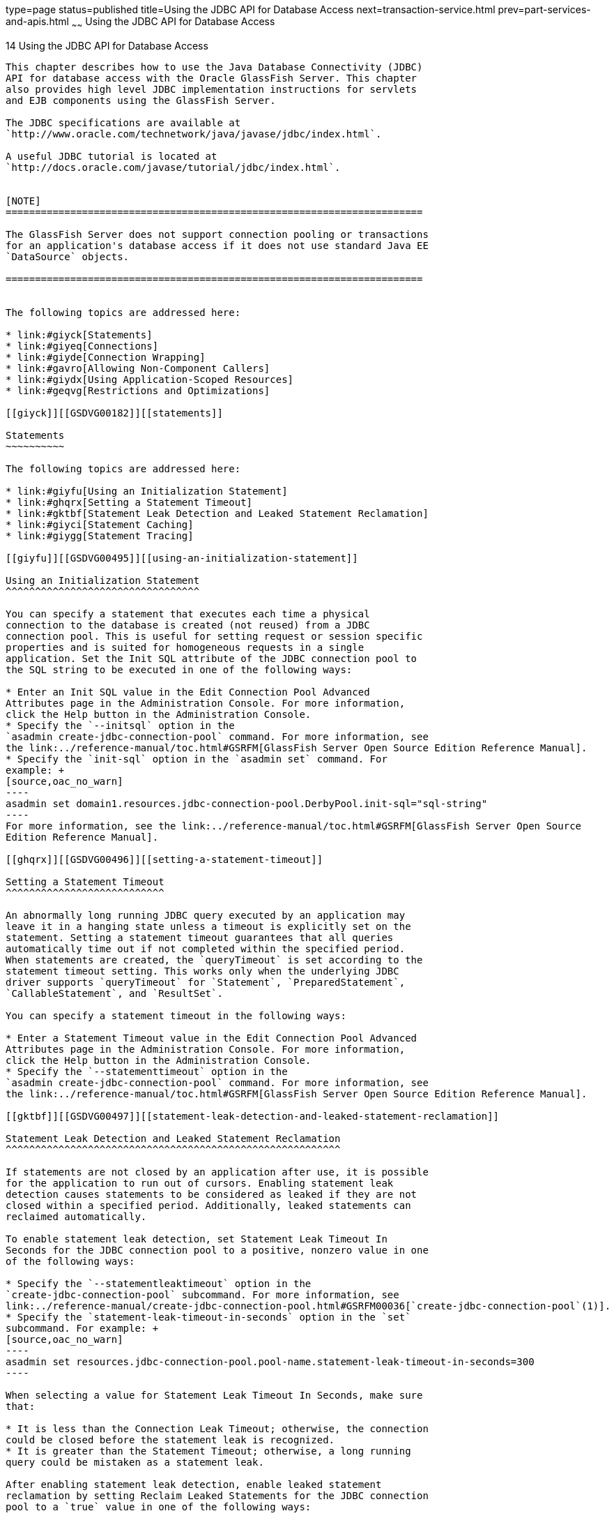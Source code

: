type=page
status=published
title=Using the JDBC API for Database Access
next=transaction-service.html
prev=part-services-and-apis.html
~~~~~~
Using the JDBC API for Database Access
======================================

[[GSDVG00017]][[beamj]]


[[using-the-jdbc-api-for-database-access]]
14 Using the JDBC API for Database Access
-----------------------------------------

This chapter describes how to use the Java Database Connectivity (JDBC)
API for database access with the Oracle GlassFish Server. This chapter
also provides high level JDBC implementation instructions for servlets
and EJB components using the GlassFish Server.

The JDBC specifications are available at
`http://www.oracle.com/technetwork/java/javase/jdbc/index.html`.

A useful JDBC tutorial is located at
`http://docs.oracle.com/javase/tutorial/jdbc/index.html`.


[NOTE]
=======================================================================

The GlassFish Server does not support connection pooling or transactions
for an application's database access if it does not use standard Java EE
`DataSource` objects.

=======================================================================


The following topics are addressed here:

* link:#giyck[Statements]
* link:#giyeq[Connections]
* link:#giyde[Connection Wrapping]
* link:#gavro[Allowing Non-Component Callers]
* link:#giydx[Using Application-Scoped Resources]
* link:#geqvg[Restrictions and Optimizations]

[[giyck]][[GSDVG00182]][[statements]]

Statements
~~~~~~~~~~

The following topics are addressed here:

* link:#giyfu[Using an Initialization Statement]
* link:#ghqrx[Setting a Statement Timeout]
* link:#gktbf[Statement Leak Detection and Leaked Statement Reclamation]
* link:#giyci[Statement Caching]
* link:#giygg[Statement Tracing]

[[giyfu]][[GSDVG00495]][[using-an-initialization-statement]]

Using an Initialization Statement
^^^^^^^^^^^^^^^^^^^^^^^^^^^^^^^^^

You can specify a statement that executes each time a physical
connection to the database is created (not reused) from a JDBC
connection pool. This is useful for setting request or session specific
properties and is suited for homogeneous requests in a single
application. Set the Init SQL attribute of the JDBC connection pool to
the SQL string to be executed in one of the following ways:

* Enter an Init SQL value in the Edit Connection Pool Advanced
Attributes page in the Administration Console. For more information,
click the Help button in the Administration Console.
* Specify the `--initsql` option in the
`asadmin create-jdbc-connection-pool` command. For more information, see
the link:../reference-manual/toc.html#GSRFM[GlassFish Server Open Source Edition Reference Manual].
* Specify the `init-sql` option in the `asadmin set` command. For
example: +
[source,oac_no_warn]
----
asadmin set domain1.resources.jdbc-connection-pool.DerbyPool.init-sql="sql-string"
----
For more information, see the link:../reference-manual/toc.html#GSRFM[GlassFish Server Open Source
Edition Reference Manual].

[[ghqrx]][[GSDVG00496]][[setting-a-statement-timeout]]

Setting a Statement Timeout
^^^^^^^^^^^^^^^^^^^^^^^^^^^

An abnormally long running JDBC query executed by an application may
leave it in a hanging state unless a timeout is explicitly set on the
statement. Setting a statement timeout guarantees that all queries
automatically time out if not completed within the specified period.
When statements are created, the `queryTimeout` is set according to the
statement timeout setting. This works only when the underlying JDBC
driver supports `queryTimeout` for `Statement`, `PreparedStatement`,
`CallableStatement`, and `ResultSet`.

You can specify a statement timeout in the following ways:

* Enter a Statement Timeout value in the Edit Connection Pool Advanced
Attributes page in the Administration Console. For more information,
click the Help button in the Administration Console.
* Specify the `--statementtimeout` option in the
`asadmin create-jdbc-connection-pool` command. For more information, see
the link:../reference-manual/toc.html#GSRFM[GlassFish Server Open Source Edition Reference Manual].

[[gktbf]][[GSDVG00497]][[statement-leak-detection-and-leaked-statement-reclamation]]

Statement Leak Detection and Leaked Statement Reclamation
^^^^^^^^^^^^^^^^^^^^^^^^^^^^^^^^^^^^^^^^^^^^^^^^^^^^^^^^^

If statements are not closed by an application after use, it is possible
for the application to run out of cursors. Enabling statement leak
detection causes statements to be considered as leaked if they are not
closed within a specified period. Additionally, leaked statements can
reclaimed automatically.

To enable statement leak detection, set Statement Leak Timeout In
Seconds for the JDBC connection pool to a positive, nonzero value in one
of the following ways:

* Specify the `--statementleaktimeout` option in the
`create-jdbc-connection-pool` subcommand. For more information, see
link:../reference-manual/create-jdbc-connection-pool.html#GSRFM00036[`create-jdbc-connection-pool`(1)].
* Specify the `statement-leak-timeout-in-seconds` option in the `set`
subcommand. For example: +
[source,oac_no_warn]
----
asadmin set resources.jdbc-connection-pool.pool-name.statement-leak-timeout-in-seconds=300
----

When selecting a value for Statement Leak Timeout In Seconds, make sure
that:

* It is less than the Connection Leak Timeout; otherwise, the connection
could be closed before the statement leak is recognized.
* It is greater than the Statement Timeout; otherwise, a long running
query could be mistaken as a statement leak.

After enabling statement leak detection, enable leaked statement
reclamation by setting Reclaim Leaked Statements for the JDBC connection
pool to a `true` value in one of the following ways:

* Specify the `--statementleakreclaim=true` option in the
`create-jdbc-connection-pool` subcommand. For more information, see
link:../reference-manual/create-jdbc-connection-pool.html#GSRFM00036[`create-jdbc-connection-pool`(1)].
* Specify the `statement-leak-reclaim` option in the `set` subcommand.
For example: +
[source,oac_no_warn]
----
asadmin set resources.jdbc-connection-pool.pool-name.statement-leak-reclaim=true
----

[[giyci]][[GSDVG00498]][[statement-caching]]

Statement Caching
^^^^^^^^^^^^^^^^^

Statement caching stores statements, prepared statements, and callable
statements that are executed repeatedly by applications in a cache,
thereby improving performance. Instead of the statement being prepared
each time, the cache is searched for a match. The overhead of parsing
and creating new statements each time is eliminated.

Statement caching is usually a feature of the JDBC driver. The GlassFish
Server provides caching for drivers that do not support caching. To
enable this feature, set the Statement Cache Size for the JDBC
connection pool in one of the following ways:

* Enter a Statement Cache Size value in the Edit Connection Pool
Advanced Attributes page in the Administration Console. For more
information, click the Help button in the Administration Console.
* Specify the `--statementcachesize` option in the
`asadmin create-jdbc-connection-pool` command. For more information, see
the link:../reference-manual/toc.html#GSRFM[GlassFish Server Open Source Edition Reference Manual].
* Specify the `statement-cache-size` option in the `asadmin set`
command. For example: +
[source,oac_no_warn]
----
asadmin set domain1.resources.jdbc-connection-pool.DerbyPool.statement-cache-size=10
----
For more information, see the link:../reference-manual/toc.html#GSRFM[GlassFish Server Open Source
Edition Reference Manual].

By default, this attribute is set to zero and the statement caching is
turned off. To enable statement caching, you can set any positive
nonzero value. The built-in cache eviction strategy is LRU-based (Least
Recently Used). When a connection pool is flushed, the connections in
the statement cache are recreated.

[[giygg]][[GSDVG00499]][[statement-tracing]]

Statement Tracing
^^^^^^^^^^^^^^^^^

You can trace the SQL statements executed by applications that use a
JDBC connection pool. Set the SQL Trace Listeners attribute to a
comma-separated list of trace listener implementation classes in one of
the following ways:

* Enter an SQL Trace Listeners value in the Edit Connection Pool
Advanced Attributes page in the Administration Console. For more
information, click the Help button in the Administration Console.
* Specify the `--sqltracelisteners` option in the
`asadmin create-jdbc-connection-pool` command. For more information, see
the link:../reference-manual/toc.html#GSRFM[GlassFish Server Open Source Edition Reference Manual].
* Specify the `sql-trace-listeners` option in the `asadmin set` command.
For example: +
[source,oac_no_warn]
----
asadmin set domain1.resources.jdbc-connection-pool.DerbyPool.sql-trace-listeners=listeners
----
For more information, see the link:../reference-manual/toc.html#GSRFM[GlassFish Server Open Source
Edition Reference Manual].

The GlassFish Server provides a public interface,
org.glassfish.api.jdbc.SQLTraceListener , that implements a means of
recording `SQLTraceRecord` objects. To make custom implementations of
this interface available to the GlassFish Server, place the
implementation classes in as-install`/lib`.

The GlassFish Server provides an SQL tracing logger to log the SQL
operations in the form of `SQLTraceRecord` objects in the `server.log`
file. The module name under which the SQL operation is logged is
`jakarta.enterprise.resource.sqltrace`. SQL traces are logged as FINE
messages along with the module name to enable easy filtering of the SQL
logs. A sample SQL trace record looks like this:

[source,oac_no_warn]
----
[#|2009-11-27T15:46:52.202+0530|FINE|glassfish 6.0|jakarta.enterprise.resource.sqltrace.com.sun.gjc.util
|_ThreadID=29;_ThreadName=Thread-1;ClassName=com.sun.gjc.util.SQLTraceLogger;MethodName=sqlTrace;
|ThreadID=77 | ThreadName=p: thread-pool-1; w: 6 | TimeStamp=1259317012202 
| ClassName=com.sun.gjc.spi.jdbc40.PreparedStatementWrapper40 | MethodName=executeUpdate 
| arg[0]=insert into table1(colName) values(100) | arg[1]=columnNames | |#]
----

This trace shows that an `executeUpdate(String sql, String columnNames)`
operation is being done.

When SQL statement tracing is enabled and JDBC connection pool
monitoring is enabled, GlassFish Server maintains a tracing cache of
recent queries and their frequency of use. The following JDBC connection
pool properties can be configured to control this cache and the
monitoring statistics available from it:

`time-to-keep-queries-in-minutes`::
  Specifies how long in minutes to keep a query in the tracing cache,
  tracking its frequency of use. The default value is 5 minutes.
`number-of-top-queries-to-report`::
  Specifies how many of the most used queries, in frequency order, are
  listed the monitoring report. The default value is 10 queries.

Set these parameters in one of the following ways:

* Add them as properties in the Edit JDBC Connection Pool Properties
page in the Administration Console. For more information, click the Help
button in the Administration Console.
* Specify them using the `--property` option in the
`create-jdbc-connection-pool` subcommand. For more information, see
link:../reference-manual/create-jdbc-connection-pool.html#GSRFM00036[`create-jdbc-connection-pool`(1)].
* Set them using the `set` subcommand. For example: +
[source,oac_no_warn]
----
asadmin set resources.jdbc-connection-pool.pool-name.property.time-to-keep-queries-in-minutes=10
----

[[giyeq]][[GSDVG00183]][[connections]]

Connections
~~~~~~~~~~~

The following topics are addressed here:

* link:#gktas[Transparent Pool Reconfiguration]
* link:#giygl[Disabling Pooling]
* link:#giydr[Associating Connections with Threads]
* link:#giyfg[Custom Connection Validation]
* link:#beams[Sharing Connections]
* link:#gezfh[Marking Bad Connections]
* link:#gipzl[Handling Invalid Connections]

[[gktas]][[GSDVG00500]][[transparent-pool-reconfiguration]]

Transparent Pool Reconfiguration
^^^^^^^^^^^^^^^^^^^^^^^^^^^^^^^^

When the properties or attributes of a JDBC connection pool are changed,
the connection pool is destroyed and re-created. Normally, applications
using the connection pool must be redeployed as a consequence. This
restriction can be avoided by enabling transparent JDBC connection pool
reconfiguration. When this feature is enabled, applications do not need
to be redeployed. Instead, requests for a new connections are blocked
until the reconfiguration operation completes. Connection requests from
any in-flight transactions are served using the old pool configuration
so as to complete the transaction. Then, connections are created using
the pool's new configuration, and any blocked connection requests are
served with connections from the re-created pool..

To enable transparent JDBC connection pool reconfiguration, set the
`dynamic-reconfiguration-wait-timeout-in-seconds` property of the JDBC
connection pool to a positive, nonzero value in one of the following
ways:

* Add it as a property in the Edit JDBC Connection Pool Properties page
in the Administration Console. For more information, click the Help
button in the Administration Console.
* Specify it using the `--property` option in the
`create-jdbc-connection-pool` subcommand. For more information, see
link:../reference-manual/create-jdbc-connection-pool.html#GSRFM00036[`create-jdbc-connection-pool`(1)].
* Set it using the `set` subcommand. For example: +
[source,oac_no_warn]
----
asadmin set resources.jdbc-connection-pool.pool-name.property.dynamic-reconfiguration-wait-timeout-in-seconds=15
----

This property specifies the time in seconds to wait for in-use
connections to close and in-flight transactions to complete. Any
connections in use or transaction in flight past this time must be
retried.

[[giygl]][[GSDVG00501]][[disabling-pooling]]

Disabling Pooling
^^^^^^^^^^^^^^^^^

To disable connection pooling, set the Pooling attribute to false. The
default is true. You can enable or disable connection pooling in one of
the following ways:

* Enter a Pooling value in the Edit Connection Pool Advanced Attributes
page in the Administration Console. For more information, click the Help
button in the Administration Console.
* Specify the `--pooling` option in the
`asadmin create-jdbc-connection-pool` command. For more information, see
the link:../reference-manual/toc.html#GSRFM[GlassFish Server Open Source Edition Reference Manual].
* Specify the `pooling` option in the `asadmin set` command. For
example: +
[source,oac_no_warn]
----
asadmin set domain1.resources.jdbc-connection-pool.DerbyPool.pooling=false
----
For more information, see the link:../reference-manual/toc.html#GSRFM[GlassFish Server Open Source
Edition Reference Manual].

The `pooling` option and the system property
`com.sun.enterprise.connectors.SwitchoffACCConnectionPooling`, which
turns off connection pooling in the Application Client Container, do not
affect each other.

An exception is thrown if `associate-with-thread` is set to `true` and
pooling is disabled. An exception is thrown if you attempt to flush a
connection pool when pooling is disabled. A warning is logged if the
following attributes are used, because they are useful only in a pooled
environment:

* `connection-validation`
* `validate-atmost-once-period`
* `match-connections`
* `max-connection-usage`
* `idle-timeout`

[[giydr]][[GSDVG00502]][[associating-connections-with-threads]]

Associating Connections with Threads
^^^^^^^^^^^^^^^^^^^^^^^^^^^^^^^^^^^^

To associate connections with a thread, set the Associate With Thread
attribute to `true`. The default is `false`. A `true` setting allows
connections to be saved as `ThreadLocal` in the calling thread.
Connections get reclaimed only when the calling thread dies or when the
calling thread is not in use and the pool has run out of connections. If
the setting is `false`, the thread must obtain a connection from the
pool each time the thread requires a connection.

The Associate With Thread attribute associates connections with a thread
such that when the same thread is in need of connections, it can reuse
the connections already associated with that thread. In this case, the
overhead of getting connections from the pool is avoided. However, when
this value is set to `true`, you should verify that the value of the Max
Pool Size attribute is comparable to the Max Thread Pool Size attribute
of the thread pool. If the Max Thread Pool Size value is much higher
than the Max Pool Size value, a lot of time is spent associating
connections with a new thread after dissociating them from an older one.
Use this attribute in cases where the thread pool should reuse
connections to avoid this overhead.

You can set the Associate With Thread attribute in the following ways:

* Enter an Associate With Thread value in the Edit Connection Pool
Advanced Attributes page in the Administration Console. For more
information, click the Help button in the Administration Console.
* Specify the `--associatewiththread` option in the
`asadmin create-jdbc-connection-pool` command. For more information, see
the link:../reference-manual/toc.html#GSRFM[GlassFish Server Open Source Edition Reference Manual].
* Specify the `associate-with-thread` option in the `asadmin set`
command. For example: +
[source,oac_no_warn]
----
asadmin set domain1.resources.jdbc-connection-pool.DerbyPool.associate-with-thread=true
----
For more information, see the link:../reference-manual/toc.html#GSRFM[GlassFish Server Open Source
Edition Reference Manual].

[[giyfg]][[GSDVG00503]][[custom-connection-validation]]

Custom Connection Validation
^^^^^^^^^^^^^^^^^^^^^^^^^^^^

You can specify a custom implementation for Connection Validation that
is faster or optimized for a specific database. Set the Validation
Method attribute to the value `custom-validation`. (Other validation
methods available are `table` (the default), `auto-commit`, and
`meta-data`.) The GlassFish Server provides a public interface,
org.glassfish.api.jdbc.ConnectionValidation, which you can implement to
plug in your implementation. A new attribute, Validation Classname,
specifies the fully qualified name of the class that implements the
ConnectionValidation interface. The Validation Classname attribute is
required if Connection Validation is enabled and Validation Method is
set to Custom Validation.

To enable this feature, set Connection Validation, Validation Method,
and Validation Classname for the JDBC connection pool in one of the
following ways:

* Enter Connection Validation, Validation Method, and Validation
Classname values in the Edit Connection Pool Advanced Attributes page in
the Administration Console. You can select from among validation class
names for common databases in the Validation Classname field. For more
information, click the Help button in the Administration Console.
* Specify the `--isconnectionvalidatereq`, `--validationmethod`, and
`--validationclassname` options in the
`asadmin create-jdbc-connection-pool` command. For more information, see
the link:../reference-manual/toc.html#GSRFM[GlassFish Server Open Source Edition Reference Manual].
* Specify the `is-connection-validation-required`,
`connection-validation-method`, and `validation-classname` options in
the `asadmin set` command. For example: +
[source,oac_no_warn]
----
asadmin set domain1.resources.jdbc-connection-pool.MyPool.is-connection-validation-required=true
asadmin set domain1.resources.jdbc-connection-pool.MyPool.connection-validation-method=custom-validation
asadmin set domain1.resources.jdbc-connection-pool.MyPool.validation-classname=impl-class
----
For more information, see the link:../reference-manual/toc.html#GSRFM[GlassFish Server Open Source
Edition Reference Manual].

By default, optimized validation mechanisms are provided for DB2, Apache
Derby, MSSQL, MySQL, Oracle, PostgreSQL and Sybase databases.
Additionally, for JDBC 4.0 compliant database drivers, a validation
mechanism is provided that uses the `Connection.isValid(0)`
implementation.

[[beams]][[GSDVG00504]][[sharing-connections]]

Sharing Connections
^^^^^^^^^^^^^^^^^^^

When multiple connections acquired by an application use the same JDBC
resource, the connection pool provides connection sharing within the
same transaction scope. For example, suppose Bean A starts a transaction
and obtains a connection, then calls a method in Bean B. If Bean B
acquires a connection to the same JDBC resource with the same sign-on
information, and if Bean A completes the transaction, the connection can
be shared.

Connections obtained through a resource are shared only if the resource
reference declared by the Java EE component allows it to be shareable.
This is specified in a component's deployment descriptor by setting the
`res-sharing-scope` element to `Shareable` for the particular resource
reference. To turn off connection sharing, set `res-sharing-scope` to
`Unshareable`.

For general information about connections and JDBC URLs, see
"link:../administration-guide/jdbc.html#GSADG00015[Administering Database Connectivity]" in GlassFish
Server Open Source Edition Administration Guide.

[[gezfh]][[GSDVG00505]][[marking-bad-connections]]

Marking Bad Connections
^^^^^^^^^^^^^^^^^^^^^^^

The `DataSource` implementation in the GlassFish Server provides a
`markConnectionAsBad` method. A marked bad connection is removed from
its connection pool when it is closed. The method signature is as
follows:

[source,oac_no_warn]
----
public void markConnectionAsBad(java.sql.Connection con)
----

For example:

[source,oac_no_warn]
----
com.sun.appserv.jdbc.DataSource ds=
   (com.sun.appserv.jdbc.DataSource)context.lookup("dataSource");
Connection con = ds.getConnection();
Statement stmt = null;
try{
   stmt = con.createStatement();
   stmt.executeUpdate("Update");
}
catch (BadConnectionException e){
   ds.markConnectionAsBad(con) //marking it as bad for removal
}
finally{
   stmt.close();    
   con.close(); //Connection will be destroyed during close.
}
----

[[gipzl]][[GSDVG00506]][[handling-invalid-connections]]

Handling Invalid Connections
^^^^^^^^^^^^^^^^^^^^^^^^^^^^

If a `ConnectionErrorOccured` event occurs, the GlassFish Server
considers the connection invalid and removes the connection from the
connection pool. Typically, a JDBC driver generates a
`ConnectionErrorOccured` event when it finds a `ManagedConnection`
object unusable. Reasons can be database failure, network failure with
the database, fatal problems with the connection pool, and so on.

If the `fail-all-connections` setting in the connection pool
configuration is set to `true`, and a single connection fails, all
connections are closed and recreated. If this setting is `false`,
individual connections are recreated only when they are used. The
default is `false`.

The `is-connection-validation-required` setting specifies whether
connections have to be validated before being given to the application.
If a resource's validation fails, it is destroyed, and a new resource is
created and returned. The default is `false`.

The `prefer-validate-over-recreate` property specifies that validating
idle connections is preferable to closing them. This property has no
effect on non-idle connections. If set to `true`, idle connections are
validated during pool resizing, and only those found to be invalid are
destroyed and recreated. If `false`, all idle connections are destroyed
and recreated during pool resizing. The default is `false`.

You can set the `fail-all-connections`,
`is-connection-validation-required`, and `prefer-validate-over-recreate`
configuration settings during creation of a JDBC connection pool. Or,
you can use the `asadmin set` command to dynamically reconfigure a
setting. For example:

[source,oac_no_warn]
----
asadmin set server.resources.jdbc-connection-pool.JCPool1.fail-all-connections="true"
asadmin set server.resources.jdbc-connection-pool.JCPool1.is-connection-validation-required="true"
asadmin set server.resources.jdbc-connection-pool.JCPool1.property.prefer-validate-over-recreate="true"
----

For details, see the link:../reference-manual/toc.html#GSRFM[GlassFish Server Open Source Edition
Reference Manual].

The interface ValidatingManagedConnectionFactory exposes the method
`getInvalidConnections` to allow retrieval of the invalid connections.
The GlassFish Server checks if the JDBC driver implements this
interface, and if it does, invalid connections are removed when the
connection pool is resized.

[[giyde]][[GSDVG00184]][[connection-wrapping]]

Connection Wrapping
~~~~~~~~~~~~~~~~~~~

The following topics are addressed here:

* link:#ghqxi[Wrapping Connections]
* link:#beamt[Obtaining a Physical Connection From a Wrapped Connection]
* link:#ggrum[Using the `Connection.unwrap()` Method]

[[ghqxi]][[GSDVG00507]][[wrapping-connections]]

Wrapping Connections
^^^^^^^^^^^^^^^^^^^^

If the Wrap JDBC Objects option is `true` (the default), wrapped JDBC
objects are returned for `Statement`, `PreparedStatement`,
`CallableStatement`, `ResultSet`, and `DatabaseMetaData`.

This option ensures that `Statement.getConnection()` is the same as
`DataSource.getConnection()`. Therefore, this option should be `true`
when both `Statement.getConnection()` and `DataSource.getConnection()`
are done.

You can specify the Wrap JDBC Objects option in the following ways:

* Check or uncheck the Wrap JDBC Objects box on the Edit Connection Pool
Advanced Attributes page in the Administration Console. For more
information, click the Help button in the Administration Console.
* Specify the `--wrapjdbcobjects` option in the
`asadmin create-jdbc-connection-pool` command. For more information, see
the link:../reference-manual/toc.html#GSRFM[GlassFish Server Open Source Edition Reference Manual].

[[beamt]][[GSDVG00508]][[obtaining-a-physical-connection-from-a-wrapped-connection]]

Obtaining a Physical Connection From a Wrapped Connection
^^^^^^^^^^^^^^^^^^^^^^^^^^^^^^^^^^^^^^^^^^^^^^^^^^^^^^^^^

The `DataSource` implementation in the GlassFish Server provides a
`getConnection` method that retrieves the JDBC driver's `SQLConnection`
from the GlassFish Server's `Connection` wrapper. The method signature
is as follows:

[source,oac_no_warn]
----
public java.sql.Connection getConnection(java.sql.Connection con) 
throws java.sql.SQLException
----

For example:

[source,oac_no_warn]
----
InitialContext ctx = new InitialContext();
com.sun.appserv.jdbc.DataSource ds = (com.sun.appserv.jdbc.DataSource) 
   ctx.lookup("jdbc/MyBase");
Connection con = ds.getConnection();
Connection drivercon = ds.getConnection(con); //get physical connection from wrapper
// Do db operations.
// Do not close driver connection.
con.close(); // return wrapped connection to pool.
----

[[ggrum]][[GSDVG00509]][[using-the-connection.unwrap-method]]

Using the `Connection.unwrap()` Method
^^^^^^^^^^^^^^^^^^^^^^^^^^^^^^^^^^^^^^

Using the `Connection.unwrap()` method on a vendor-provided interface
returns an object or a wrapper object implementing the vendor-provided
interface, which the application can make use of to do vendor-specific
database operations. Use the `Connection.isWrapperFor()` method on a
vendor-provided interface to check whether the connection can provide an
implementation of the vendor-provided interface. Check the JDBC driver
vendor's documentation for information on these interfaces.

[[gavro]][[GSDVG00185]][[allowing-non-component-callers]]

Allowing Non-Component Callers
~~~~~~~~~~~~~~~~~~~~~~~~~~~~~~

You can allow non-Java-EE components, such as servlet filters, lifecycle
modules, and third party persistence managers, to use this JDBC
connection pool. The returned connection is automatically enlisted with
the transaction context obtained from the transaction manager. Standard
Java EE components can also use such pools. Connections obtained by
non-component callers are not automatically closed at the end of a
transaction by the container. They must be explicitly closed by the
caller.

You can enable non-component callers in the following ways:

* Check the Allow Non Component Callers box on the Edit Connection Pool
Advanced Attributes page in the Administration Console. The default is
`false`. For more information, click the Help button in the
Administration Console.
* Specify the `--allownoncomponentcallers` option in the
`asadmin create-jdbc-connection-pool` command. For more information, see
the link:../reference-manual/toc.html#GSRFM[GlassFish Server Open Source Edition Reference Manual].
* Specify the `allow-non-component-callers` option in the `asadmin set`
command. For example: +
[source,oac_no_warn]
----
asadmin set domain1.resources.jdbc-connection-pool.DerbyPool.allow-non-component-callers=true
----
For more information, see the link:../reference-manual/toc.html#GSRFM[GlassFish Server Open Source
Edition Reference Manual].
* Create a JDBC resource with a `__pm` suffix.

Accessing a `DataSource` using the `Synchronization.beforeCompletion()`
method requires setting Allow Non Component Callers to `true`. For more
information about the Transaction Synchronization Registry, see
link:transaction-service.html#gaxit[The Transaction Manager, the
Transaction Synchronization Registry, and `UserTransaction`].

[[giydx]][[GSDVG00186]][[using-application-scoped-resources]]

Using Application-Scoped Resources
~~~~~~~~~~~~~~~~~~~~~~~~~~~~~~~~~~

You can define an application-scoped database or other resource for an
enterprise application, web module, EJB module, connector module, or
application client module by supplying a `glassfish-resources.xml`
deployment descriptor file. For details, see
"link:../application-deployment-guide/deploying-applications.html#GSDPG00075[Application-Scoped Resources]" in GlassFish Server
Open Source Edition Application Deployment Guide.

[[geqvg]][[GSDVG00187]][[restrictions-and-optimizations]]

Restrictions and Optimizations
~~~~~~~~~~~~~~~~~~~~~~~~~~~~~~

This section discusses restrictions and performance optimizations that
affect using the JDBC API.

[[geqvy]][[GSDVG00510]][[disabling-stored-procedure-creation-on-sybase]]

Disabling Stored Procedure Creation on Sybase
^^^^^^^^^^^^^^^^^^^^^^^^^^^^^^^^^^^^^^^^^^^^^

By default, DataDirect and Oracle JDBC drivers for Sybase databases
create a stored procedure for each parameterized `PreparedStatement`. On
the GlassFish Server, exceptions are thrown when primary key identity
generation is attempted. To disable the creation of these stored
procedures, set the property `PrepareMethod=direct` for the JDBC
connection pool.


